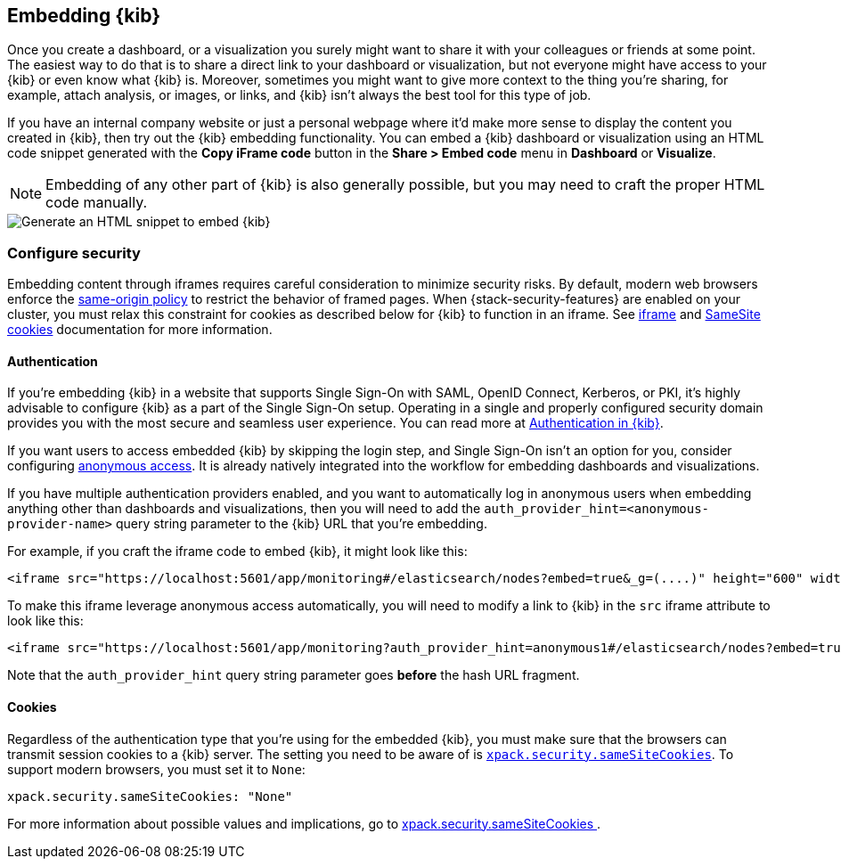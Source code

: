[[embedding]]
== Embedding {kib}

Once you create a dashboard, or a visualization you surely might want to share it with your colleagues or friends at some point. The easiest way to do that is to share a direct link to your dashboard or visualization, but not everyone might have access to your {kib} or even know what {kib} is. Moreover, sometimes you might want to give more context to the thing you're sharing, for example, attach analysis, or images, or links, and {kib} isn't always the best tool for this type of job.

If you have an internal company website or just a personal webpage where it'd make more sense to display the content you created in {kib}, then try out the {kib} embedding functionality. You can embed a {kib} dashboard or visualization using an HTML code snippet generated with the *Copy iFrame code* button in the *Share > Embed code* menu in *Dashboard* or *Visualize*.

NOTE: Embedding of any other part of {kib} is also generally possible, but you may need to craft the proper HTML code manually.

image::images/embed-kibana.png[Generate an HTML snippet to embed {kib}, align=center]

[float]
[[embedding-security]]
=== Configure security

Embedding content through iframes requires careful consideration to minimize security risks. By default, modern web browsers enforce the
https://developer.mozilla.org/en-US/docs/Web/Security/Same-origin_policy[same-origin policy] to restrict the behavior of framed pages. When
{stack-security-features} are enabled on your cluster, you must relax this constraint for cookies as described below for {kib} to function
in an iframe. See https://developer.mozilla.org/en-US/docs/Web/HTML/Element/iframe[iframe] and
https://developer.mozilla.org/en-US/docs/Web/HTTP/Headers/Set-Cookie/SameSite[SameSite cookies] documentation for more information.

[float]
==== Authentication
If you're embedding {kib} in a website that supports Single Sign-On with SAML, OpenID Connect, Kerberos, or PKI, it's highly advisable to configure {kib} as a part of the Single Sign-On setup. Operating in a single and properly configured security domain provides you with the most secure and seamless user experience. You can read more at <<kibana-authentication, Authentication in {kib}>>.

If you want users to access embedded {kib} by skipping the login step, and Single Sign-On isn't an option for you, consider configuring <<anonymous-authentication, anonymous access>>. It is already natively integrated into the workflow for embedding dashboards and visualizations.

If you have multiple authentication providers enabled, and you want to automatically log in anonymous users when embedding anything other than dashboards and visualizations, then you will need to add the `auth_provider_hint=<anonymous-provider-name>` query string parameter to the {kib} URL that you're embedding.

For example, if you craft the iframe code to embed {kib}, it might look like this:

```html
<iframe src="https://localhost:5601/app/monitoring#/elasticsearch/nodes?embed=true&_g=(....)" height="600" width="800"></iframe>
```

To make this iframe leverage anonymous access automatically, you will need to modify a link to {kib} in the `src` iframe attribute to look like this:

```html
<iframe src="https://localhost:5601/app/monitoring?auth_provider_hint=anonymous1#/elasticsearch/nodes?embed=true&_g=(....)" height="600" width="800"></iframe>
```

Note that the `auth_provider_hint` query string parameter goes *before* the hash URL fragment.

[float]
==== Cookies

Regardless of the authentication type that you're using for the embedded {kib}, you must make sure that the browsers can transmit session cookies to a {kib} server. The setting you need to be aware of is <<xpack-security-sameSiteCookies, `xpack.security.sameSiteCookies`>>. To support modern browsers, you must set it to `None`:

[source,yaml]
--
xpack.security.sameSiteCookies: "None"
--

For more information about possible values and implications, go to <<xpack-security-sameSiteCookies, xpack.security.sameSiteCookies >>.